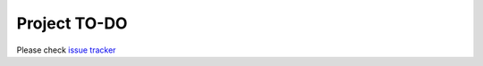 Project TO-DO
===================

Please check `issue tracker`_

.. _issue tracker: https://github.com/sparkling-graph/sparkling-graph-docs/issues
